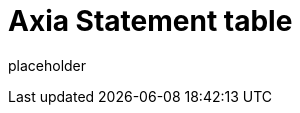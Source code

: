 
= Axia Statement table

placeholder
//TODO Write content :) (https://github.com/axiatech/polkadot/issues/159)
